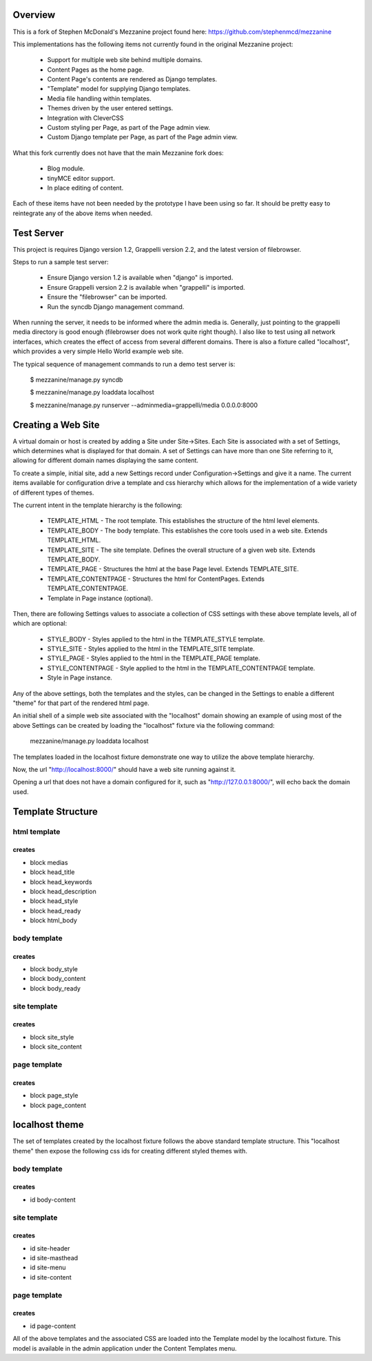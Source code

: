 ========
Overview
========

This is a fork of Stephen McDonald's Mezzanine project
found here:  https://github.com/stephenmcd/mezzanine

This implementations has the following items not currently
found in the original Mezzanine project:

  * Support for multiple web site behind multiple domains.
  * Content Pages as the home page.
  * Content Page's contents are rendered as Django templates.
  * "Template" model for supplying Django templates.
  * Media file handling within templates.
  * Themes driven by the user entered settings.
  * Integration with CleverCSS
  * Custom styling per Page, as part of the Page admin view.
  * Custom Django template per Page, as part of the Page admin view.

What this fork currently does not have that the main Mezzanine fork does:

  * Blog module.
  * tinyMCE editor support.
  * In place editing of content.

Each of these items have not been needed by the prototype I have
been using so far.  It should be pretty easy to reintegrate any of
the above items when needed.

===========
Test Server
===========

This project is requires Django version 1.2, Grappelli version 2.2,
and the latest version of filebrowser.

Steps to run a sample test server:

  * Ensure Django version 1.2 is available when "django" is imported.
  * Ensure Grappelli version 2.2 is available when "grappelli" is imported.
  * Ensure the "filebrowser" can be imported.
  * Run the syncdb Django management command.

When running the server, it needs to be informed where the admin media
is.  Generally, just pointing to the grappelli media directory is good
enough (filebrowser does not work quite right though).  I also like to test
using all network interfaces, which creates the effect of access from
several different domains.  There is also a fixture called "localhost",
which provides a very simple Hello World example web site.

The typical sequence of management commands to run a demo test server is:

  $ mezzanine/manage.py syncdb

  $ mezzanine/manage.py loaddata localhost

  $ mezzanine/manage.py runserver --adminmedia=grappelli/media 0.0.0.0:8000

===================
Creating a Web Site
===================

A virtual domain or host is created by adding a Site under Site->Sites.
Each Site is associated with a set of Settings, which determines what
is displayed for that domain.  A set of Settings can have more than one
Site referring to it, allowing for different domain names displaying
the same content.

To create a simple, initial site, add a new Settings record under
Configuration->Settings and give it a name.  The current items available
for configuration drive a template and css hierarchy which allows
for the implementation of a wide variety of different types of themes.

The current intent in the template hierarchy is the following:

  * TEMPLATE_HTML - The root template.  This establishes the structure of the html level elements.
  * TEMPLATE_BODY - The body template.  This establishes the core tools used in a web site.  Extends TEMPLATE_HTML.
  * TEMPLATE_SITE - The site template.  Defines the overall structure of a given web site.  Extends TEMPLATE_BODY.
  * TEMPLATE_PAGE - Structures the html at the base Page level.  Extends TEMPLATE_SITE.
  * TEMPLATE_CONTENTPAGE - Structures the html for ContentPages.  Extends TEMPLATE_CONTENTPAGE.
  * Template in Page instance (optional).

Then, there are following Settings values to associate a collection of
CSS settings with these above template levels, all of which are optional:

  * STYLE_BODY - Styles applied to the html in the TEMPLATE_STYLE template.
  * STYLE_SITE - Styles applied to the html in the TEMPLATE_SITE template.
  * STYLE_PAGE - Styles applied to the html in the TEMPLATE_PAGE template.
  * STYLE_CONTENTPAGE - Style applied to the html in the TEMPLATE_CONTENTPAGE template.
  * Style in Page instance.

Any of the above settings, both the templates and the styles, can be changed in the
Settings to enable a different "theme" for that part of the rendered html page.

An initial shell of a simple web site associated with the "localhost" domain
showing an example of using most of the above Settings can be created by
loading the "localhost" fixture via the following command:

  mezzanine/manage.py loaddata localhost

The templates loaded in the localhost fixture demonstrate one way to
utilize the above template hierarchy.

Now, the url "http://localhost:8000/" should have a web site running
against it.

Opening a url that does not have a domain configured for it,
such as "http://127.0.0.1:8000/", will echo back the domain used.

==================
Template Structure
==================

-------------
html template
-------------

creates
=======

* block medias
* block head_title
* block head_keywords
* block head_description
* block head_style
* block head_ready
* block html_body

-------------
body template
-------------

creates
=======

* block body_style
* block body_content
* block body_ready

------------- 
site template
-------------

creates
=======

* block site_style
* block site_content

------------- 
page template
-------------

creates
=======

* block page_style
* block page_content

===============
localhost theme
===============

The set of templates created by the localhost fixture follows
the above standard template structure.  This "localhost theme"
then expose the following css ids for creating different
styled themes with.

-------------
body template
-------------

creates
=======

* id body-content

------------- 
site template
-------------

creates
=======

* id site-header
* id site-masthead
* id site-menu
* id site-content

------------- 
page template
-------------

creates
=======

* id page-content

All of the above templates and the associated CSS are loaded into
the Template model by the localhost fixture.  This model is available
in the admin application under the Content Templates menu.